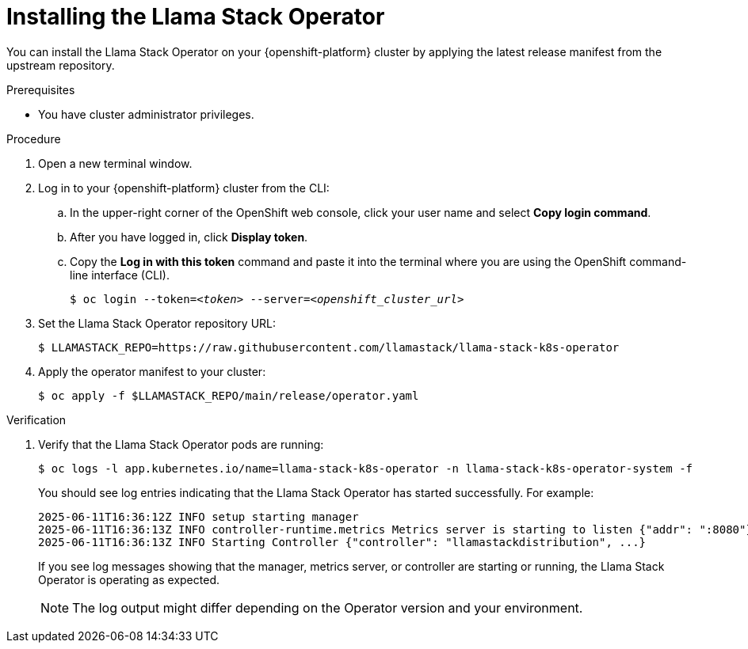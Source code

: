 [id="installing-the-llama-stack-operator_{context}"]
= Installing the Llama Stack Operator

You can install the Llama Stack Operator on your {openshift-platform} cluster by applying the latest release manifest from the upstream repository.

.Prerequisites

* You have cluster administrator privileges.
ifdef::upstream,self-managed[]
* You installed the OpenShift command line interface (`oc`) as described in link:https://docs.redhat.com/en/documentation/openshift_container_platform/{ocp-latest-version}/html/cli_tools/openshift-cli-oc#installing-openshift-cli[Installing the OpenShift CLI^].
endif::[]
ifdef::cloud-service[]
* You installed the OpenShift command line interface (`oc`) as described in link:https://docs.redhat.com/en/documentation/openshift_dedicated/{osd-latest-version}/html/cli_tools/openshift-cli-oc#installing-openshift-cli[Installing the OpenShift CLI (OpenShift Dedicated)^] or link:https://docs.redhat.com/en/documentation/red_hat_openshift_service_on_aws/{rosa-latest-version}/html/cli_tools/openshift-cli-oc#installing-openshift-cli[Installing the OpenShift CLI (Red Hat OpenShift Service on AWS)^].
endif::[]

.Procedure

. Open a new terminal window.
. Log in to your {openshift-platform} cluster from the CLI:
.. In the upper-right corner of the OpenShift web console, click your user name and select *Copy login command*.
.. After you have logged in, click *Display token*.
.. Copy the *Log in with this token* command and paste it into the terminal where you are using the OpenShift command-line interface (CLI).
+
[source,subs="+quotes"]
----
$ oc login --token=__<token>__ --server=__<openshift_cluster_url>__
----

. Set the Llama Stack Operator repository URL:
+
[source,terminal]
----
$ LLAMASTACK_REPO=https://raw.githubusercontent.com/llamastack/llama-stack-k8s-operator
----

. Apply the operator manifest to your cluster:
+
[source,terminal]
----
$ oc apply -f $LLAMASTACK_REPO/main/release/operator.yaml
----

.Verification

. Verify that the Llama Stack Operator pods are running:
+
[source,terminal]
----
$ oc logs -l app.kubernetes.io/name=llama-stack-k8s-operator -n llama-stack-k8s-operator-system -f
----
+
You should see log entries indicating that the Llama Stack Operator has started successfully. For example:
+
[source,text]
----
2025-06-11T16:36:12Z INFO setup starting manager
2025-06-11T16:36:13Z INFO controller-runtime.metrics Metrics server is starting to listen {"addr": ":8080"}
2025-06-11T16:36:13Z INFO Starting Controller {"controller": "llamastackdistribution", ...}
----
+
If you see log messages showing that the manager, metrics server, or controller are starting or running, the Llama Stack Operator is operating as expected.
+
[NOTE]
====
The log output might differ depending on the Operator version and your environment.
====


